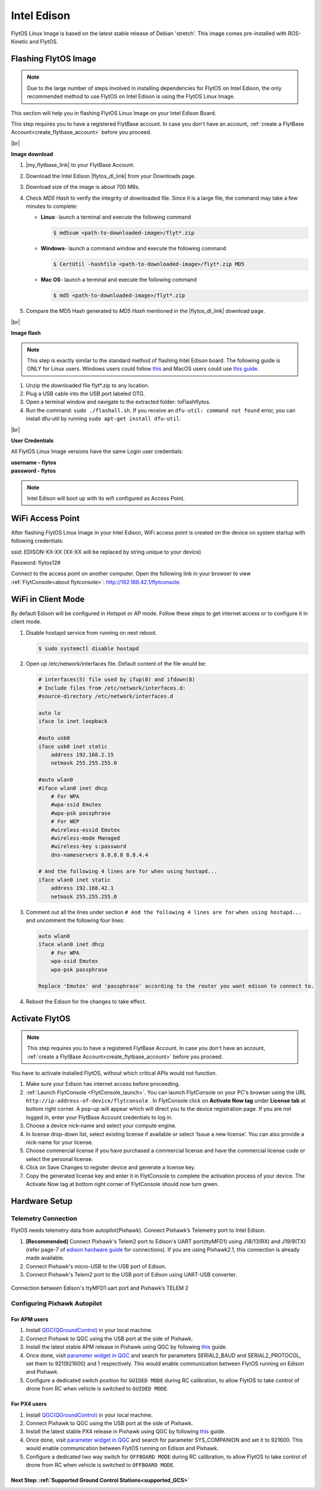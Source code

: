 .. _edison_guide:


Intel Edison
============

FlytOS Linux Image is based on the latest stable release of Debian 'stretch'. This image comes pre-installed with ROS-Kinetic and FlytOS.

.. _FlytOS_linux_image_edison:

Flashing FlytOS Image
^^^^^^^^^^^^^^^^^^^^^

.. note:: Due to the large number of steps involved in installing dependencies for FlytOS on Intel Edison, the only recommended method to use FlytOS on Intel Edison is using the FlytOS Linux Image.

This section will help you in flashing FlytOS Linux Image on your Intel Edison Board.

This step requires you to have a registered FlytBase account. In case you don't have an account, :ref:`create a FlytBase Account<create_flytbase_account>` before you proceed.

|br|

**Image download**

1. |my_flytbase_link| to your FlytBase Account.
2. Download the Intel Edison |flytos_dl_link| from your Downloads page.
3. Download size of the image is about 700 MBs.
4. Check *MD5 Hash* to verify the integrity of downloaded file. Since it is a large file, the command may take a few minutes to complete:

   * **Linux**- launch a terminal and execute the following command

     .. code-block:: bash

         $ md5sum <path-to-downloaded-image>/flyt*.zip

   * **Windows**- launch a command window and execute the following command

     .. code-block:: bash

         $ CertUtil -hashfile <path-to-downloaded-image>/flyt*.zip MD5

   * **Mac OS**- launch a terminal and execute the following command

     .. code-block:: bash

         $ md5 <path-to-downloaded-image>/flyt*.zip
		
5. Compare the MD5 Hash generated to *MD5 Hash* mentioned in the |flytos_dl_link| download page.

|br|

**Image flash**

.. note:: This step is exactly similar to the standard method of flashing Intel Edison board. The following guide is ONLY for Linux users. Windows users could follow `this <https://software.intel.com/en-us/flashing-firmware-on-your-intel-edison-board-windows>`_ and MacOS users could use `this guide <https://software.intel.com/en-us/node/637974#manual-flash-process>`_.

1. Unzip the downloaded file flyt*.zip to any location.
2. Plug a USB cable into the USB port labeled OTG.
3. Open a terminal window and navigate to the extracted folder: toFlashflytos.
4. Run the command: ``sudo ./flashall.sh``. If you receive an ``dfu-util: command not found`` error, you can install dfu-util by running ``sudo apt-get install dfu-util``.

|br|

**User Credentials**

All FlytOS Linux Image versions have the same Login user credentials:

| **username - flytos**
| **password - flytos**

.. note:: Intel Edison will boot up with its wifi configured as Access Point.

.. _edison_wifiap:

WiFi Access Point
^^^^^^^^^^^^^^^^^

After flashing FlytOS Linux Image in your Intel Edison, WiFi access point is created on the device on system startup with following credentials:

ssid:       EDISON-XX-XX (XX-XX will be replaced by string unique to your device)

Password:   flytos12#

Connect to the access point on another computer. Open the following link in your browser to view :ref:`FlytConsole<about flytconsole>`: http://192.168.42.1/flytconsole. 


.. _edison_wificlient:

WiFi in Client Mode
^^^^^^^^^^^^^^^^^^^

By default Edison will be configured in Hotspot or AP mode. Follow these steps to get internet access or to configure it in client mode.

1. Disable hostapd service from running on next reboot.
   
   .. code-block:: bash

       $ sudo systemctl disable hostapd

2. Open up /etc/network/interfaces file. Default content of the file would be:
   
   .. code-block:: bash

		   # interfaces(5) file used by ifup(8) and ifdown(8)
		   # Include files from /etc/network/interfaces.d:
		   #source-directory /etc/network/interfaces.d

		   auto lo
		   iface lo inet loopback

		   #auto usb0
		   iface usb0 inet static
		       address 192.168.2.15
		       netmask 255.255.255.0

		   #auto wlan0
		   #iface wlan0 inet dhcp
		       # For WPA
		       #wpa-ssid Emutex
		       #wpa-psk passphrase
		       # For WEP
		       #wireless-essid Emutex
		       #wireless-mode Managed
		       #wireless-key s:password
		       dns-nameservers 8.8.8.8 8.8.4.4

		   # And the following 4 lines are for when using hostapd...
		   iface wlan0 inet static
		       address 192.168.42.1
		       netmask 255.255.255.0

3. Comment out all the lines under section ``# And the following 4 lines are for`` ``when using hostapd...`` and uncomment the following four lines:
   
   .. code-block:: bash

		   auto wlan0
		   iface wlan0 inet dhcp
		       # For WPA
		       wpa-ssid Emutex
		       wpa-psk passphrase

		   Replace 'Emutex' and 'passphrase' according to the router you want edison to connect to.

4. Reboot the Edison for the changes to take effect.
   
.. _activate_flytos_edison:

Activate FlytOS
^^^^^^^^^^^^^^^

.. note:: This step requires you to have a registered FlytBase Account. In case you don't have an account, :ref:`create a FlytBase Account<create_flytbase_account>` before you proceed.

You have to activate installed FlytOS, without which critical APIs would not function.

1. Make sure your Edison has internet access before proceeding.
2. :ref:`Launch FlytConsole <FlytConsole_launch>`. You can launch FlytConsole on your PC's browser using the URL ``http://ip-address-of-device/flytconsole`` . In FlytConsole click on **Activate Now tag** under **License tab** at bottom right corner. A pop-up will appear which will direct you to the device registration page. If you are not logged in, enter your FlytBase Account credentials to log in.
3. Choose a device nick-name and select your compute engine.
4. In license drop-down list, select existing license if available or select ‘Issue a new license’. You can also provide a nick-name for your license.
5. Choose commercial license if you have purchased a commercial license and have the commercial license code or select the personal license.
6. Click on Save Changes to register device and generate a license key.
7. Copy the generated license key and enter it in FlytConsole to complete the activation process of your device. The Activate Now tag at bottom right corner of FlytConsole should now turn green.


Hardware Setup
^^^^^^^^^^^^^^^


Telemetry Connection
""""""""""""""""""""

FlytOS needs telemetry data from autopilot(Pixhawk). Connect Pixhawk’s Telemetry port to Intel Edison.

1. **[Recommended]** Connect Pixhawk's Telem2 port to Edison's UART port(ttyMFD1) using J18/13(RX) and J19/8(TX) (refer page-7 of `edison hardware guide <http://download.intel.com/support/edison/sb/edisonbreakout_hg_331190006.pdf>`_ for connections). If you are using Pixhawk2.1, this connection is already made available.
2. Connect Pixhawk's micro-USB to the USB port of Edison.
3. Connect Pixhawk's Telem2 port to the USB port of Edison using UART-USB converter.


.. figure:: /_static/Images/edison_pixhawk.jpg
  :align: center
  :scale: 100 %

  Connection between Edison's ttyMFD1 uart port and Pixhawk’s TELEM 2

Configuring Pixhawk Autopilot
"""""""""""""""""""""""""""""

For APM users
-------------

1. Install `QGC(QGroundControl) <http://qgroundcontrol.com/>`_ in your local machine.
2. Connect Pixhawk to QGC using the USB port at the side of Pixhawk.
3. Install the latest stable APM release in Pixhawk using QGC by following `this <https://donlakeflyer.gitbooks.io/qgroundcontrol-user-guide/content/SetupView/Firmware.html>`__ guide.
4. Once done, visit `parameter widget in QGC <https://donlakeflyer.gitbooks.io/qgroundcontrol-user-guide/content/SetupView/Parameters.html>`_ and search for parameters SERIAL2_BAUD and SERIAL2_PROTOCOL, set them to 921(921600) and 1 respectively. This would enable communication between FlytOS running on Edison and Pixhawk.
5. Configure a dedicated switch position for ``GUIDED MODE`` during RC calibration, to allow FlytOS to take control of drone from RC when vehicle is switched to ``GUIDED MODE``.

For PX4 users
-------------

1. Install `QGC(QGroundControl) <http://qgroundcontrol.com/>`_ in your local machine.
2. Connect Pixhawk to QGC using the USB port at the side of Pixhawk.
3. Install the latest stable PX4 release in Pixhawk using QGC by following `this <https://donlakeflyer.gitbooks.io/qgroundcontrol-user-guide/content/SetupView/Firmware.html>`__ guide.
4. Once done, visit `parameter widget in QGC <https://donlakeflyer.gitbooks.io/qgroundcontrol-user-guide/content/SetupView/Parameters.html>`_ and search for parameter SYS_COMPANION and set it to 921600. This would enable communication between FlytOS running on Edison and Pixhawk.
5. Configure a dedicated two way switch for ``OFFBOARD MODE`` during RC calibration, to allow FlytOS to take control of drone from RC when vehicle is switched to ``OFFBOARD MODE``.


Next Step: :ref:`Supported Ground Control Stations<supported_GCS>`
------------------------------------------------------------------


.. |my_flytbase_link| raw:: html

   <a href="https://my.flytbase.com" target="_blank">Login</a>

.. |flytos_dl_link| raw:: html

   <a href="https://my.flytbase.com/FlytOS" target="_blank">FlytOS Linux Image</a>

.. |br| raw:: html

   <br />
